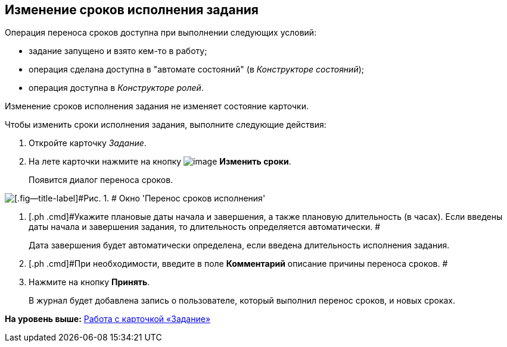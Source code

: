 [[ariaid-title1]]
== Изменение сроков исполнения задания

Операция переноса сроков доступна при выполнении следующих условий:

* задание запущено и взято кем-то в работу;
* операция сделана доступна в "автомате состояний" (в [.dfn .term]_Конструкторе состояний_);
* операция доступна в [.dfn .term]_Конструкторе ролей_.

Изменение сроков исполнения задания не изменяет состояние карточки.

Чтобы изменить сроки исполнения задания, выполните следующие действия:        

. [.ph .cmd]#Откройте карточку [.dfn .term]_Задание_.#
. [.ph .cmd]#На лете карточки нажмите на кнопку image:images/Buttons/change_deadline.png[image] [.keyword]*Изменить сроки*.#
+
Появится диалог переноса сроков.

image::images/Tcard_change_deadline.png[[.fig--title-label]#Рис. 1. # Окно 'Перенос сроков исполнения']
. [.ph .cmd]#Укажите плановые даты начала и завершения, а также плановую длительность (в часах). Если введены даты начала и завершения задания, то длительность определяется автоматически. #
+
Дата завершения будет автоматически определена, если введена длительность исполнения задания.
. [.ph .cmd]#При необходимости, введите в поле [.keyword]*Комментарий* описание причины переноса сроков. #
. [.ph .cmd]#Нажмите на кнопку [.keyword]*Принять*.#
+
В журнал будет добавлена запись о пользователе, который выполнил перенос сроков, и новых сроках.

*На уровень выше:* xref:../pages/Tcard.adoc[Работа с карточкой «Задание»]
